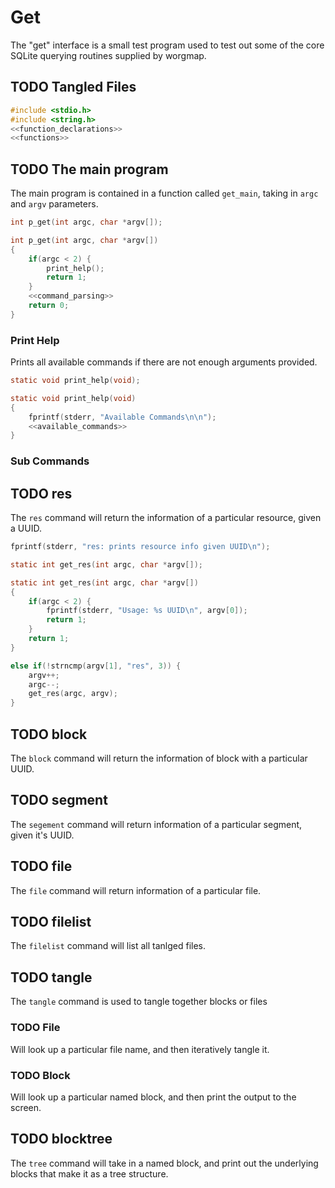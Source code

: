 * Get
The "get" interface is a small test program used to test out
some of the core SQLite querying routines supplied by
worgmap.

** TODO Tangled Files
#+NAME: get.c
#+BEGIN_SRC c :tangle get.c
#include <stdio.h>
#include <string.h>
<<function_declarations>>
<<functions>>
#+END_SRC
** TODO The main program
The main program is contained in a function called
=get_main=, taking in =argc= and =argv= parameters.
#+NAME: function_declarations
#+BEGIN_SRC c
int p_get(int argc, char *argv[]);
#+END_SRC
#+NAME: functions
#+BEGIN_SRC c
int p_get(int argc, char *argv[])
{
    if(argc < 2) {
        print_help();
        return 1;
    }
    <<command_parsing>>
    return 0;
}
#+END_SRC
*** Print Help
Prints all available commands if there are not enough
arguments provided.
#+NAME: function_declarations
#+BEGIN_SRC c
static void print_help(void);
#+END_SRC
#+NAME: functions
#+BEGIN_SRC c
static void print_help(void)
{
    fprintf(stderr, "Available Commands\n\n");
    <<available_commands>>
}
#+END_SRC
*** Sub Commands
** TODO res
The =res= command will return the information of
a particular resource, given a UUID.
#+NAME: available_commands
#+BEGIN_SRC c
fprintf(stderr, "res: prints resource info given UUID\n");
#+END_SRC

#+NAME: function_declarations
#+BEGIN_SRC c
static int get_res(int argc, char *argv[]);
#+END_SRC
#+NAME: functions
#+BEGIN_SRC c
static int get_res(int argc, char *argv[])
{
    if(argc < 2) {
        fprintf(stderr, "Usage: %s UUID\n", argv[0]);
        return 1;
    }
    return 1;
}
#+END_SRC

#+NAME: command_parsing
#+BEGIN_SRC c
else if(!strncmp(argv[1], "res", 3)) {
    argv++;
    argc--;
    get_res(argc, argv);
}
#+END_SRC
** TODO block
The =block= command will return the information of
block with a particular UUID.
** TODO segment
The =segement= command will return information of a
particular segment, given it's UUID.
** TODO file
The =file= command will return information of a particular
file.
** TODO filelist
The =filelist= command will list all tanlged files.
** TODO tangle
The =tangle= command is used to tangle together
blocks or files
*** TODO File
Will look up a particular file name, and then
iteratively tangle it.
*** TODO Block
Will look up a particular named block, and then print
the output to the screen.
** TODO blocktree
The =tree= command will take in a named block, and
print out the underlying blocks that make it as a
tree structure.
